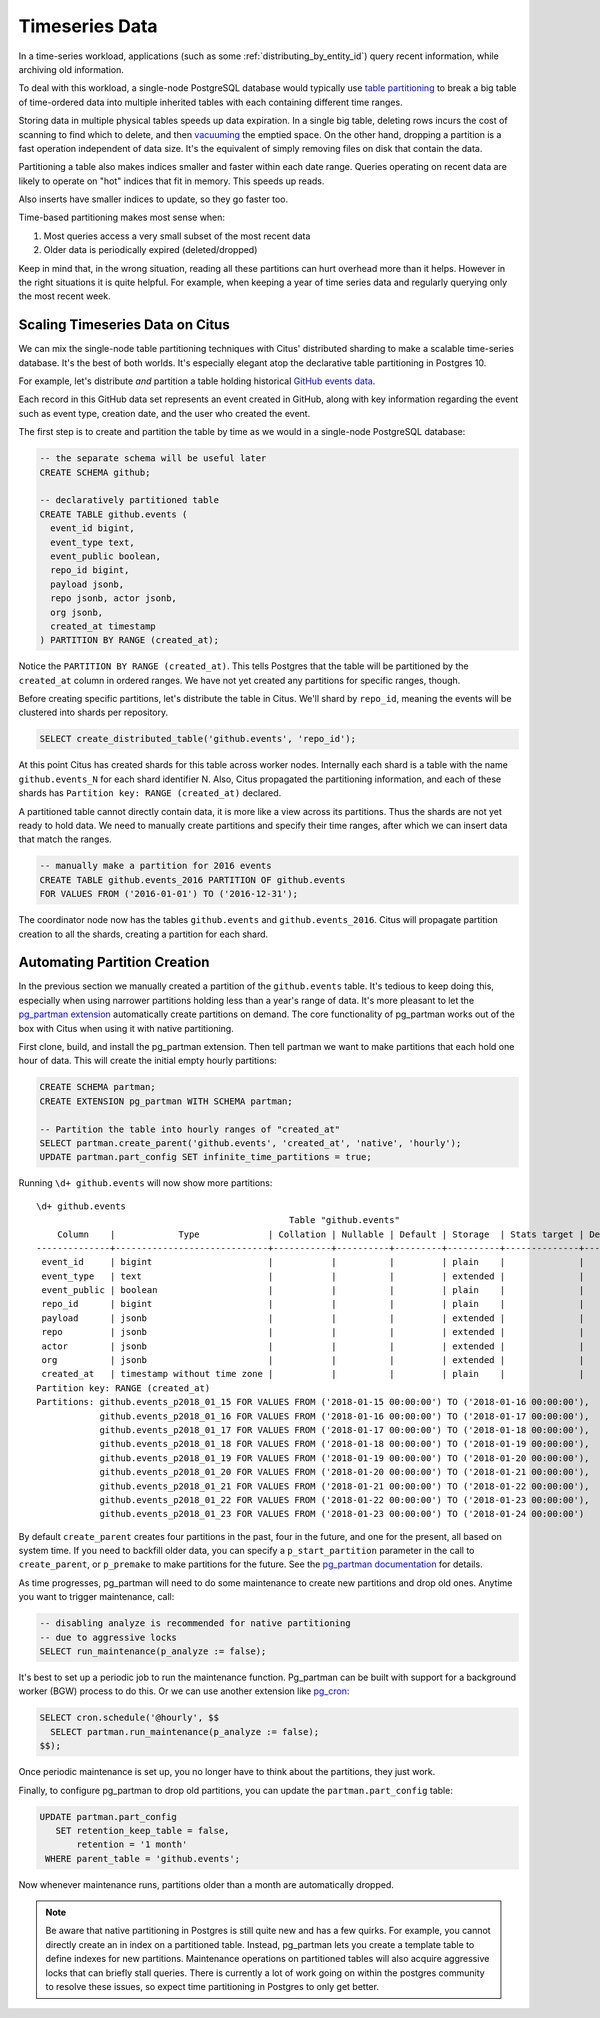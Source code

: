 .. _timeseries:

Timeseries Data
===============

In a time-series workload, applications (such as some :ref:`distributing_by_entity_id`) query recent information, while archiving old information.

To deal with this workload, a single-node PostgreSQL database would typically use `table partitioning <https://www.postgresql.org/docs/current/static/ddl-partitioning.html>`_ to break a big table of time-ordered data into multiple inherited tables with each containing different time ranges.

Storing data in multiple physical tables speeds up data expiration. In a single big table, deleting rows incurs the cost of scanning to find which to delete, and then `vacuuming <https://www.postgresql.org/docs/10/static/routine-vacuuming.html>`_ the emptied space. On the other hand, dropping a partition is a fast operation independent of data size. It's the equivalent of simply removing files on disk that contain the data.

.. image:: ../images/timeseries-delete-vs-drop.png

Partitioning a table also makes indices smaller and faster within each date range. Queries operating on recent data are likely to operate on "hot" indices that fit in memory. This speeds up reads.

.. image:: ../images/timeseries-multiple-indices-select.png

Also inserts have smaller indices to update, so they go faster too.

.. image:: ../images/timeseries-multiple-indices-insert.png

Time-based partitioning makes most sense when:

1. Most queries access a very small subset of the most recent data
2. Older data is periodically expired (deleted/dropped)

Keep in mind that, in the wrong situation, reading all these partitions can hurt overhead more than it helps. However in the right situations it is quite helpful. For example, when keeping a year of time series data and regularly querying only the most recent week.

Scaling Timeseries Data on Citus
--------------------------------

We can mix the single-node table partitioning techniques with Citus' distributed sharding to make a scalable time-series database. It's the best of both worlds. It's especially elegant atop the declarative table partitioning in Postgres 10.

.. image:: ../images/timeseries-sharding-and-partitioning.png

For example, let's distribute *and* partition a table holding historical `GitHub events data <https://examples.citusdata.com/events.csv>`__.

Each record in this GitHub data set represents an event created in GitHub, along with key information regarding the event such as event type, creation date, and the user who created the event.

The first step is to create and partition the table by time as we would in a single-node PostgreSQL database:

.. code-block:: postgresql

  -- the separate schema will be useful later
  CREATE SCHEMA github;

  -- declaratively partitioned table
  CREATE TABLE github.events (
    event_id bigint,
    event_type text,
    event_public boolean,
    repo_id bigint,
    payload jsonb,
    repo jsonb, actor jsonb,
    org jsonb,
    created_at timestamp
  ) PARTITION BY RANGE (created_at);

Notice the ``PARTITION BY RANGE (created_at)``. This tells Postgres that the table will be partitioned by the ``created_at`` column in ordered ranges. We have not yet created any partitions for specific ranges, though.

Before creating specific partitions, let's distribute the table in Citus. We'll shard by ``repo_id``, meaning the events will be clustered into shards per repository.

.. code-block:: postgresql

  SELECT create_distributed_table('github.events', 'repo_id');

At this point Citus has created shards for this table across worker nodes. Internally each shard is a table with the name ``github.events_N`` for each shard identifier N. Also, Citus propagated the partitioning information, and each of these shards has ``Partition key: RANGE (created_at)`` declared.

A partitioned table cannot directly contain data, it is more like a view across its partitions. Thus the shards are not yet ready to hold data. We need to manually create partitions and specify their time ranges, after which we can insert data that match the ranges.

.. code-block:: postgresql

  -- manually make a partition for 2016 events
  CREATE TABLE github.events_2016 PARTITION OF github.events
  FOR VALUES FROM ('2016-01-01') TO ('2016-12-31');

The coordinator node now has the tables ``github.events`` and ``github.events_2016``. Citus will propagate partition creation to all the shards, creating a partition for each shard.

Automating Partition Creation
-----------------------------

In the previous section we manually created a partition of the ``github.events`` table. It's tedious to keep doing this, especially when using narrower partitions holding less than a year's range of data. It's more pleasant to let the `pg_partman extension <https://github.com/keithf4/pg_partman>`_ automatically create partitions on demand. The core functionality of pg_partman works out of the box with Citus when using it with native partitioning.

First clone, build, and install the pg_partman extension. Then tell partman we want to make partitions that each hold one hour of data. This will create the initial empty hourly partitions:

.. code-block:: sql

  CREATE SCHEMA partman;
  CREATE EXTENSION pg_partman WITH SCHEMA partman;

  -- Partition the table into hourly ranges of "created_at"
  SELECT partman.create_parent('github.events', 'created_at', 'native', 'hourly');
  UPDATE partman.part_config SET infinite_time_partitions = true;

Running ``\d+ github.events`` will now show more partitions:

::

  \d+ github.events
                                                  Table "github.events"
      Column    |            Type             | Collation | Nullable | Default | Storage  | Stats target | Description
  --------------+-----------------------------+-----------+----------+---------+----------+--------------+-------------
   event_id     | bigint                      |           |          |         | plain    |              |
   event_type   | text                        |           |          |         | extended |              |
   event_public | boolean                     |           |          |         | plain    |              |
   repo_id      | bigint                      |           |          |         | plain    |              |
   payload      | jsonb                       |           |          |         | extended |              |
   repo         | jsonb                       |           |          |         | extended |              |
   actor        | jsonb                       |           |          |         | extended |              |
   org          | jsonb                       |           |          |         | extended |              |
   created_at   | timestamp without time zone |           |          |         | plain    |              |
  Partition key: RANGE (created_at)
  Partitions: github.events_p2018_01_15 FOR VALUES FROM ('2018-01-15 00:00:00') TO ('2018-01-16 00:00:00'),
              github.events_p2018_01_16 FOR VALUES FROM ('2018-01-16 00:00:00') TO ('2018-01-17 00:00:00'),
              github.events_p2018_01_17 FOR VALUES FROM ('2018-01-17 00:00:00') TO ('2018-01-18 00:00:00'),
              github.events_p2018_01_18 FOR VALUES FROM ('2018-01-18 00:00:00') TO ('2018-01-19 00:00:00'),
              github.events_p2018_01_19 FOR VALUES FROM ('2018-01-19 00:00:00') TO ('2018-01-20 00:00:00'),
              github.events_p2018_01_20 FOR VALUES FROM ('2018-01-20 00:00:00') TO ('2018-01-21 00:00:00'),
              github.events_p2018_01_21 FOR VALUES FROM ('2018-01-21 00:00:00') TO ('2018-01-22 00:00:00'),
              github.events_p2018_01_22 FOR VALUES FROM ('2018-01-22 00:00:00') TO ('2018-01-23 00:00:00'),
              github.events_p2018_01_23 FOR VALUES FROM ('2018-01-23 00:00:00') TO ('2018-01-24 00:00:00')


By default ``create_parent`` creates four partitions in the past, four in the future, and one for the present, all based on system time. If you need to backfill older data, you can specify a ``p_start_partition`` parameter in the call to ``create_parent``, or ``p_premake`` to make partitions for the future. See the `pg_partman documentation <https://github.com/keithf4/pg_partman/blob/master/doc/pg_partman.md>`_ for details.

As time progresses, pg_partman will need to do some maintenance to create new partitions and drop old ones. Anytime you want to trigger maintenance, call:

.. code-block:: postgresql

  -- disabling analyze is recommended for native partitioning
  -- due to aggressive locks
  SELECT run_maintenance(p_analyze := false);

It's best to set up a periodic job to run the maintenance function. Pg_partman can be built with support for a background worker (BGW) process to do this. Or we can use another extension like `pg_cron <https://github.com/citusdata/pg_cron>`_:

.. code-block:: postgresql

  SELECT cron.schedule('@hourly', $$
    SELECT partman.run_maintenance(p_analyze := false);
  $$);

Once periodic maintenance is set up, you no longer have to think about the partitions, they just work.

Finally, to configure pg_partman to drop old partitions, you can update the ``partman.part_config`` table:

.. code-block:: postgresql

  UPDATE partman.part_config
     SET retention_keep_table = false,
         retention = '1 month'
   WHERE parent_table = 'github.events';

Now whenever maintenance runs, partitions older than a month are automatically dropped.

.. note::

  Be aware that native partitioning in Postgres is still quite new and has a few quirks. For example, you cannot directly create an in index on a partitioned table. Instead, pg_partman lets you create a template table to define indexes for new partitions. Maintenance operations on partitioned tables will also acquire aggressive locks that can briefly stall queries. There is currently a lot of work going on within the postgres community to resolve these issues, so expect time partitioning in Postgres to only get better.
